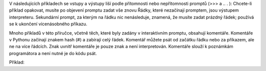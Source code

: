 V následujících příkladech se vstupy a výstupy liší podle přítomnosti nebo
nepřítomnosti promptů (>>> a .. . ): Chcete-li příklad opakovat, musíte po
objevení promptu zadat vše znovu Řádky, které nezačínají promptem, jsou výstupem
interpreteru. Sekundární prompt, za kterým na řádku nic nenásleduje, znamená, že
musíte zadat prázdný řádek; používá se k ukončení vícenásobného příkazu.

Mnoho příkladů v této příručce, včetně těch, které byly zadány v interaktivním
promptu, obsahují komentáře. Komentáře v Pythonu začínají znakem hash (#) a
zabírají celý řádek. Komentář můžete psát od začátku řádku nebo za příkazem, ale
ne na více řádcích. Znak uvnitř komentáře je pouze znak a není interpretován.
Komentáře slouží k poznámkám programátora a není nutné je do kódu psát.

Příklad: 
